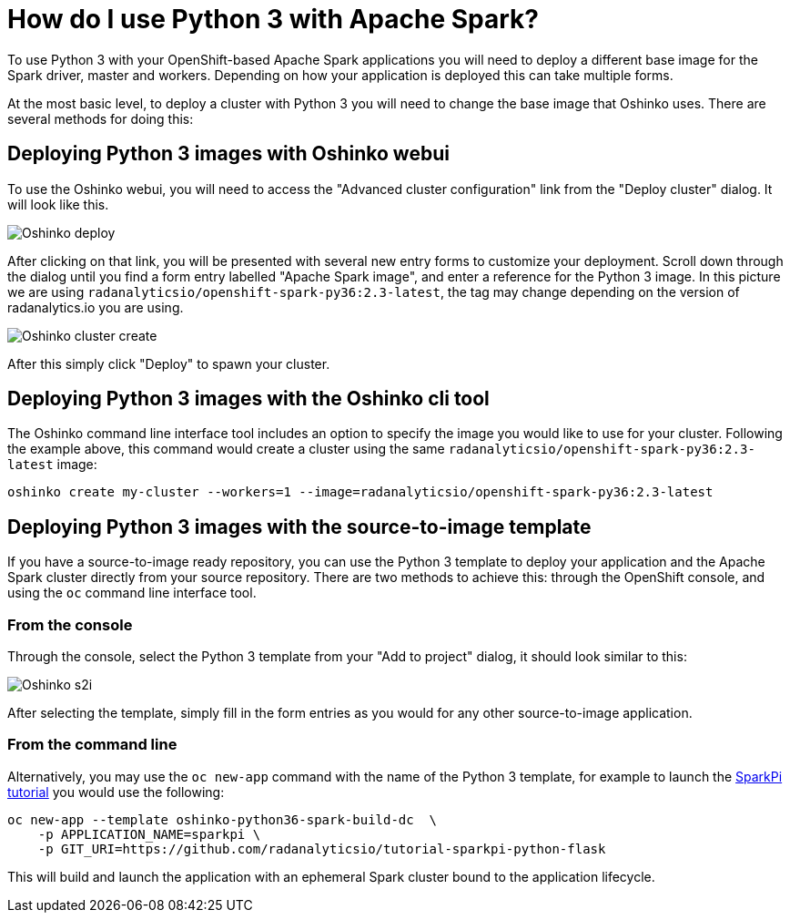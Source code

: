 = How do I use Python 3 with Apache Spark?
:page-layout: howdoi
:page-menu_entry: How do I?

To use Python 3 with your OpenShift-based Apache Spark applications you will
need to deploy a different base image for the Spark driver, master and workers.
Depending on how your application is deployed this can take multiple forms.

At the most basic level, to deploy a cluster with Python 3 you will need to
change the base image that Oshinko uses. There are several methods for doing
this:

== Deploying Python 3 images with Oshinko webui

To use the Oshinko webui, you will need to access the
"Advanced cluster configuration" link from the "Deploy cluster" dialog. It
will look like this.

pass:[<img src="/assets/howdoi/python3-oshinko-webui-1.png" alt="Oshinko deploy" class="img-responsive">]

After clicking on that link, you will be presented with several new entry
forms to customize your deployment. Scroll down through the dialog until you
find a form entry labelled "Apache Spark image", and enter a reference for the
Python 3 image. In this picture we are using
`radanalyticsio/openshift-spark-py36:2.3-latest`, the tag may change depending
on the version of radanalytics.io you are using.

pass:[<img src="/assets/howdoi/python3-oshinko-webui-2.png" alt="Oshinko cluster create" class="img-responsive">]

After this simply click "Deploy" to spawn your cluster.

== Deploying Python 3 images with the Oshinko cli tool

The Oshinko command line interface tool includes an option to specify the
image you would like to use for your cluster. Following the example above,
this command would create a cluster using the same
`radanalyticsio/openshift-spark-py36:2.3-latest` image:

....
oshinko create my-cluster --workers=1 --image=radanalyticsio/openshift-spark-py36:2.3-latest
....

== Deploying Python 3 images with the source-to-image template

If you have a source-to-image ready repository, you can use the Python 3
template to deploy your application and the Apache Spark cluster directly
from your source repository. There are two methods to achieve this: through
the OpenShift console, and using the `oc` command line interface tool.

=== From the console

Through the console, select the Python 3 template from your "Add to project"
dialog, it should look similar to this:

pass:[<img src="/assets/howdoi/python3-oshinko-s2i-1.png" alt="Oshinko s2i" class="img-responsive">]

After selecting the template, simply fill in the form entries as you would for
any other source-to-image application.

=== From the command line

Alternatively, you may use the `oc new-app` command with the name of the
Python 3 template, for example to launch the
https://radanalytics.io/assets/my-first-radanalytics-app/sparkpi-python-flask.html[SparkPi tutorial]
you would use the following:

....
oc new-app --template oshinko-python36-spark-build-dc  \
    -p APPLICATION_NAME=sparkpi \
    -p GIT_URI=https://github.com/radanalyticsio/tutorial-sparkpi-python-flask
....

This will build and launch the application with an ephemeral Spark cluster
bound to the application lifecycle.
